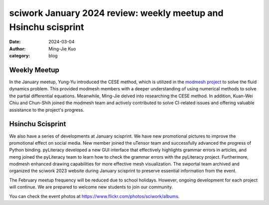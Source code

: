================================================================
sciwork January 2024 review: weekly meetup and Hsinchu scisprint
================================================================

:date: 2024-03-04
:author: Ming-Jie Kuo
:category: blog

Weekly Meetup
-------------
In the January meetup, Yung-Yu introduced the CESE method, which is utilized in
the `modmesh project <https://github.com/solvcon/modmesh>`__ to solve the fluid dynamics problem. This provided modmesh
members with a deeper understanding of using numerical methods to solve the partial
differential equations. Meanwhile, Ming-Jie delved into researching the CESE method.
In addition, Kuan-Wei Chiu and Chun-Shih joined the modmesh team and actively contributed
to solve CI-related issues and offering valuable assistance to the project's progress.

Hsinchu Scisprint
-----------------
We also have a series of developments at January scisprint.
We have new promotional pictures to improve the promotional effect on social media.
New member joined the uTensor team and successfully advanced the progress of Python binding.
pyLiteracy developed a new GUI interface that effectively highlights grammar errors in articles, and
meng joined the pyLiteracy team to learn how to check the grammar errors with the pyLiteracy project.
Furthermore, modmesh enhanced drawing capabilities for more effective mesh visualization. The swportal
team archived and organized the sciwork 2023 website during January scisprint to preserve essential
information from the event.


The February meetup frequency will be reduced due to school holidays. However, ongoing
development for each project will continue. We are prepared to welcome new students to
join our community.

You can check the event photos at https://www.flickr.com/photos/sciwork/albums.

.. raw:: html

    <style>
        .grid-container {
            display: grid;
            grid-template-columns: repeat(2, 1fr); /* Two columns with equal width */
            gap: 10px;                             /* Optional gap between grid items */
            height: 100%;                         /* Adjust the height as needed */
        }

        .grid-item {
            text-align: center;
            align-items: center;
            justify-content: center;
        }

        @media (max-width: 768px) {
            .grid-container {
                grid-template-columns: 1fr;
            }
        }
    </style>
    <div class="grid-container">
        <div class="grid-item">
            <a data-flickr-embed="true" data-header="true" data-context="true" href="https://www.flickr.com/photos/sciwork/53566496223/in/album-72177720315213806/" title="IMG_1100"><img src="https://live.staticflickr.com/65535/53566496223_d949a3125a_z.jpg" width="640" height="480" alt="IMG_1100"/></a><script async src="//embedr.flickr.com/assets/client-code.js" charset="utf-8"></script>
            <span>Group Photo</span>
        </div>
        <div class="grid-item">
            <a data-flickr-embed="true" data-header="true" data-context="true" href="https://www.flickr.com/photos/sciwork/53565451187/in/album-72177720315213806/" title="IMG_1107"><img src="https://live.staticflickr.com/65535/53565451187_5d32fdedf7_z.jpg" width="640" height="480" alt="IMG_1107"/></a><script async src="//embedr.flickr.com/assets/client-code.js" charset="utf-8"></script>
            <span>Coding and Discussion</span>
        </div>
    </div>
